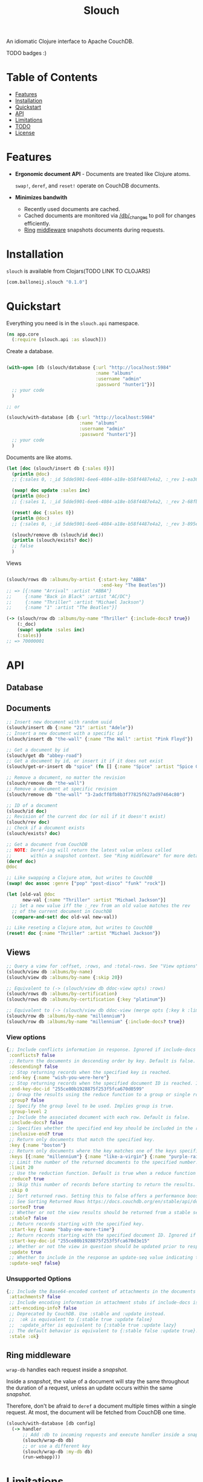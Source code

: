 #+title: Slouch

An idiomatic Clojure interface to Apache CouchDB.

TODO badges :)

* Table of Contents

- [[#features][Features]]
- [[#installation][Installation]]
- [[#quickstart][Quickstart]]
- [[#api][API]]
- [[#limitations][Limitations]]
- [[#todo][TODO]]
- [[#license][License]]

* Features

- *Ergonomic document API* - Documents are treated like Clojure atoms.

  ~swap!~, ~deref~, and ~reset!~ operate on CouchDB documents.
- *Minimizes bandwith*
  - Recently used documents are cached.
  - Cached documents are monitored via [[https://docs.couchdb.org/en/stable/api/database/changes.html][/db/_changes]]
    to poll for changes efficiently.
  - [[https://github.com/ring-clojure/ring][Ring]] [[#ring-middleware][middleware]] snapshots documents during requests.

* Installation
~slouch~ is available from Clojars(TODO LINK TO CLOJARS)

#+begin_src clojure
[com.balloneij.slouch "0.1.0"]
#+end_src

* Quickstart

Everything you need is in the ~slouch.api~ namespace.

#+begin_src clojure
(ns app.core
  (:require [slouch.api :as slouch]))
#+end_src

Create a database.

#+begin_src clojure

(with-open [db (slouch/database {:url "http://localhost:5984"
                                 :name "albums"
                                 :username "admin"
                                 :password "hunter1"})]
  ;; your code
  )

;; or

(slouch/with-database [db {:url "http://localhost:5984"
                           :name "albums"
                           :username "admin"
                           :password "hunter1"}]
  ;; your code
  )

#+end_src

Documents are like atoms.

#+begin_src clojure
(let [doc (slouch/insert db {:sales 0})]
  (println @doc)
  ;; {:sales 0, :_id 5dde5901-6ee6-4084-a18e-b58f4487e4a2, :_rev 1-ea366df7bb92694d7de64184343c080e}

  (swap! doc update :sales inc)
  (println @doc)
  ;; {:sales 1, :_id 5dde5901-6ee6-4084-a18e-b58f4487e4a2, :_rev 2-68fb51089122a02a4d24f0910532b0f0}

  (reset! doc {:sales 0})
  (println @doc)
  ;; {:sales 0, :_id 5dde5901-6ee6-4084-a18e-b58f4487e4a2, :_rev 3-895e6de5e9418a64d7946247459bc769}

  (slouch/remove db (slouch/id doc))
  (println (slouch/exists? doc))
  ;; false
  )
#+end_src

Views
#+begin_src clojure

(slouch/rows db :albums/by-artist {:start-key "ABBA"
                                   :end-key "The Beatles"})
;; => [{:name "Arrival" :artist "ABBA"}
;;     {:name "Back in Black" :artist "AC/DC"}
;;     {:name "Thriller" :artist "Michael Jackson"}
;;     {:name "1" :artist "The Beatles"}]

(-> (slouch/row db :albums/by-name "Thriller" {:include-docs? true})
    (:_doc)
    (swap! update :sales inc)
    (:sales))
;; => 70000001
#+end_src

* API
** Database
** Documents
#+begin_src clojure
;; Insert new document with random uuid
(slouch/insert db {:name "21" :artist "Adele"})
;; Insert a new document with a specific id
(slouch/insert db "the-wall" {:name "The Wall" :artist "Pink Floyd"})

;; Get a document by id
(slouch/get db "abbey-road")
;; Get a document by id, or insert it if it does not exist
(slouch/get-or-insert db "spice" (fn [] {:name "Spice" :artist "Spice Girls"}))

;; Remove a document, no matter the revision
(slouch/remove db "the-wall")
;; Remove a document at specific revision
(slouch/remove db "the-wall" "3-2adcff8fb8b3f77825f627ad97464c80")

;; ID of a document
(slouch/id doc)
;; Revision of the current doc (or nil if it doesn't exist)
(slouch/rev doc)
;; Check if a document exists
(slouch/exists? doc)

;; Get a document from CouchDB
;; NOTE: Deref-ing will return the latest value unless called
;;       within a snapshot context. See "Ring middleware" for more details
(deref doc)
@doc

;; Like swapping a Clojure atom, but writes to CouchDB
(swap! doc assoc :genre ["pop" "post-disco" "funk" "rock"])

(let [old-val @doc
      new-val {:name "Thriller" :artist "Michael Jackson"}]
  ;; Set a new value iff the :_rev from an old value matches the rev
  ;; of the current document in CouchDB
  (compare-and-set! doc old-val new-val))

;; Like reseting a Clojure atom, but writes to CouchDB
(reset! doc {:name "Thriller" :artist "Michael Jackson"})
#+end_src

** Views

#+begin_src clojure
;; Query a view for :offset, :rows, and :total-rows. See "View options"
(slouch/view db :albums/by-name)
(slouch/view db :albums/by-name {:skip 20})

;; Equivalent to (-> (slouch/view db ddoc-view opts) :rows)
(slouch/rows db :albums/by-certification)
(slouch/rows db :albums/by-certification {:key "platinum"})

;; Equivalent to (-> (slouch/view db ddoc-view (merge opts {:key k :limit 1})) :rows first)
(slouch/row db :albums/by-name "millennium")
(slouch/row db :albums/by-name "millennium" {:include-docs? true})
#+end_src

*** View options
#+begin_src clojure
{;; Include conflicts information in response. Ignored if include-docs isn’t true. Default is false.
 :conflicts? false
 ;; Return the documents in descending order by key. Default is false.
 :descending? false
 ;; Stop returning records when the specified key is reached.
 :end-key {:name "wish-you-were-here"}
 ;; Stop returning records when the specified document ID is reached. Ignored if end-key is not set.
 :end-key-doc-id "255ce80b1928875f253f5fca670d0599"
 ;; Group the results using the reduce function to a group or single row. Implies reduce is true and the maximum group-level. Default is false.
 :group? false
 ;; Specify the group level to be used. Implies group is true.
 :group-level 2
 ;; Include the associated document with each row. Default is false.
 :include-docs? false
 ;; Specifies whether the specified end key should be included in the result. Default is true.
 :inclusive-end? true
 ;; Return only documents that match the specified key.
 :key {:name "boston"}
 ;; Return only documents where the key matches one of the keys specified in the array.
 :keys [{:name "millennium"} {:name "like-a-virgin"} {:name "purple-rain"}]
 ;; Limit the number of the returned documents to the specified number.
 :limit 20
 ;; Use the reduction function. Default is true when a reduce function is defined.
 :reduce? true
 ;; Skip this number of records before starting to return the results. Default is 0.
 :skip 0
 ;; Sort returned rows. Setting this to false offers a performance boost. The total-rows and offset fields are not available when this is set to false. Default is true.
 ;; See Sorting Returned Rows https://docs.couchdb.org/en/stable/api/ddoc/views.html#sorting-returned-rows
 :sorted? true
 ;; Whether or not the view results should be returned from a stable set of shards. Default is false.
 :stable? false
 ;; Return records starting with the specified key.
 :start-key {:name "baby-one-more-time"}
 ;; Return records starting with the specified document ID. Ignored if startkey is not set.
 :start-key-doc-id "255ce80b1928875f253f5fca670d3e15"
 ;; Whether or not the view in question should be updated prior to responding to the user. Supported values: true, false, :lazy. Default is true.
 :update true
 ;; Whether to include in the response an update-seq value indicating the sequence id of the database the view reflects. Default is false.
 :update-seq? false}
 #+end_src

*** Unsupported Options
#+begin_src clojure
{;; Include the Base64-encoded content of attachments in the documents that are included if include-docs is true. Ignored if include-docs isn’t true. Default is false.
 :attachments? false
 ;; Include encoding information in attachment stubs if include-docs is true and the particular attachment is compressed. Ignored if include-docs isn’t true. Default is false.
 :att-encoding-info? false
 ;; Deprecated by CouchDB. Use :stable and :update instead.
 ;;  :ok is equivalent to {:stable true :update false}
 ;;  :update_after is equivalent to {:stable true :update lazy}
 ;; The default behavior is equivalent to {:stable false :update true}.
 :stale :ok}
#+end_src
** Ring middleware
~wrap-db~ handles each request inside a /snapshot/.

Inside a /snapshot/, the value of a document will stay the same throughout
the duration of a request, unless an update occurs within the same /snapshot/.

Therefore, don't be afraid to ~deref~ a document multiple times within
a single request. At most, the document will be fetched from CouchDB one time.

#+begin_src clojure
(slouch/with-database [db config]
  (-> handler
      ;; Add :db to incoming requests and execute handler inside a snapshot context
      (slouch/wrap-db db)
      ;; or use a different key
      (slouch/wrap-db :my-db db)
      (run-webapp)))
#+end_src
* Limitations

- No means for solving document conflicts.
- Cannot handle document attachments.
- No means for seamless failover to other CouchDB instances.
- Cannot solve world hunger.

* Goals
- *Encode username and password so they aren't stored in mem as plaintext*

  In case somewhere, somehow the db config gets ~prn-str~'ed (logs, stacktraces, etc.),
  it would be best if the username and password were at least base64 encoded.

  Maybe hide the values inside record and define a print-method to hide the password.
- *Add a size limit to documents added to cache*
- *Reducible, transducer-ready view result*

  [[https://github.com/seancorfield/next-jdbc][next-jdbc]] provides ~next.jdbc/plan~ which is a cool way to stream
  and process incoming SQL results. It could be fun to expirement
  with a similar system for Slouch and test to see if it has any merit
  speeding up view queries.

- *Lazily get ~rows~*
  It could be more efficiently to paginate rows results. For example, limit 100 records and then lazy-seq
  to get more.

- *Multiple CouchDB instances*

  Support multiple CouchDB instances doing master-slave replication.

  i.e.
  - 1 master - write-only
  - N replicas - read-only

  A DBA could locate replicas at the same datacenters/device as the client, and then
  host the master in a central location.

- *Support document attachments*

* License
Copyright 2023 Isaac Ballone.

Distributed under [[LICENSE][the MIT License]].
